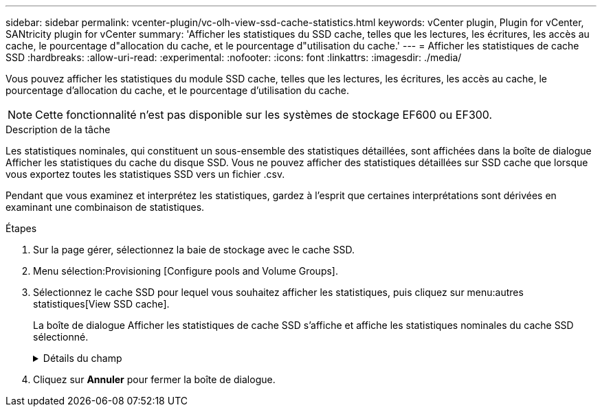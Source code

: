 ---
sidebar: sidebar 
permalink: vcenter-plugin/vc-olh-view-ssd-cache-statistics.html 
keywords: vCenter plugin, Plugin for vCenter, SANtricity plugin for vCenter 
summary: 'Afficher les statistiques du SSD cache, telles que les lectures, les écritures, les accès au cache, le pourcentage d"allocation du cache, et le pourcentage d"utilisation du cache.' 
---
= Afficher les statistiques de cache SSD
:hardbreaks:
:allow-uri-read: 
:experimental: 
:nofooter: 
:icons: font
:linkattrs: 
:imagesdir: ./media/


[role="lead"]
Vous pouvez afficher les statistiques du module SSD cache, telles que les lectures, les écritures, les accès au cache, le pourcentage d'allocation du cache, et le pourcentage d'utilisation du cache.


NOTE: Cette fonctionnalité n'est pas disponible sur les systèmes de stockage EF600 ou EF300.

.Description de la tâche
Les statistiques nominales, qui constituent un sous-ensemble des statistiques détaillées, sont affichées dans la boîte de dialogue Afficher les statistiques du cache du disque SSD. Vous ne pouvez afficher des statistiques détaillées sur SSD cache que lorsque vous exportez toutes les statistiques SSD vers un fichier .csv.

Pendant que vous examinez et interprétez les statistiques, gardez à l'esprit que certaines interprétations sont dérivées en examinant une combinaison de statistiques.

.Étapes
. Sur la page gérer, sélectionnez la baie de stockage avec le cache SSD.
. Menu sélection:Provisioning [Configure pools and Volume Groups].
. Sélectionnez le cache SSD pour lequel vous souhaitez afficher les statistiques, puis cliquez sur menu:autres statistiques[View SSD cache].
+
La boîte de dialogue Afficher les statistiques de cache SSD s'affiche et affiche les statistiques nominales du cache SSD sélectionné.

+
.Détails du champ
[%collapsible]
====
[cols="25h,~"]
|===
| Réglage | Description 


| En lecture | Affiche le nombre total de lectures d'hôte à partir des volumes SSD cache activés. Plus le rapport entre les lectures et les écritures est élevé, meilleur est le fonctionnement du cache. 


| Écritures | Nombre total d'écritures sur l'hôte pour les volumes SSD cache. Plus le rapport entre les lectures et les écritures est élevé, meilleur est le fonctionnement du cache. 


| Accès au cache | Affiche le nombre d'accès au cache. 


| Taux d'accès au cache % | Affiche le pourcentage d'accès au cache. Ce nombre est dérivé de cache Hits/(lectures + écritures). Le pourcentage de réussite dans le cache doit être supérieur à 50 % pour une opération SSD cache efficace. 


| % D'allocation du cache | Affiche le pourcentage de stockage SSD cache alloué, exprimé en pourcentage du stockage SSD cache disponible pour ce contrôleur et dérivé des octets alloués/octets disponibles. 


| Taux d'utilisation du cache | Affiche le pourcentage de stockage SSD cache contenant les données des volumes activés, exprimé en pourcentage de stockage SSD cache alloué. Ce montant représente l'utilisation ou la densité de la mémoire SSD cache. Dérivé des octets alloués/octets disponibles. 


| Tout exporter | Exporte toutes les statistiques de cache SSD vers un format CSV. Le fichier exporté contient toutes les statistiques disponibles pour la mémoire SSD cache (nominale et détaillée). 
|===
====
. Cliquez sur *Annuler* pour fermer la boîte de dialogue.

